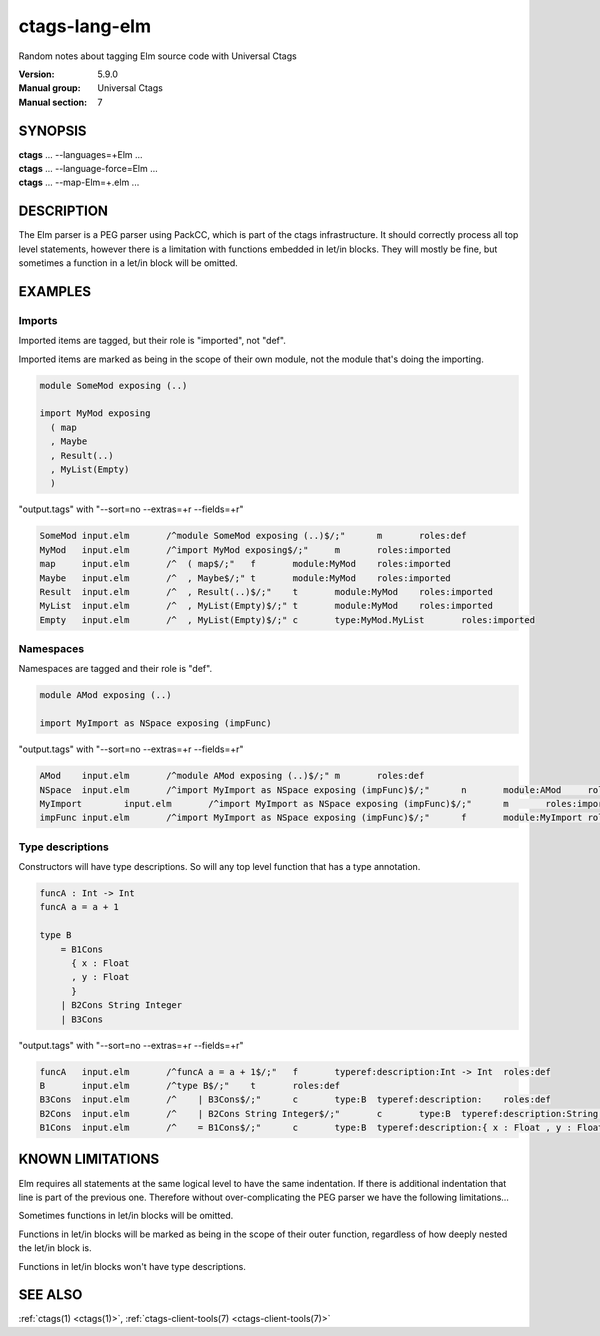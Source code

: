 .. _ctags-lang-elm(7):

==============================================================
ctags-lang-elm
==============================================================

Random notes about tagging Elm source code with Universal Ctags

:Version: 5.9.0
:Manual group: Universal Ctags
:Manual section: 7

SYNOPSIS
--------
|	**ctags** ... --languages=+Elm ...
|	**ctags** ... --language-force=Elm ...
|	**ctags** ... --map-Elm=+.elm ...

DESCRIPTION
-----------
The Elm parser is a PEG parser using PackCC, which is part of the
ctags infrastructure. It should correctly process all top level
statements, however there is a limitation with functions embedded
in let/in blocks. They will mostly be fine, but sometimes a
function in a let/in block will be omitted.

EXAMPLES
--------

Imports
~~~~~~~~~~~~~~~~~~~~~~~~~~~~~~~

Imported items are tagged, but their role is "imported", not "def".

Imported items are marked as being in the scope of their own module,
not the module that's doing the importing.

.. code-block:: Elm

	module SomeMod exposing (..)
	
	import MyMod exposing
	  ( map
	  , Maybe
	  , Result(..)
	  , MyList(Empty)
	  )

"output.tags"
with "--sort=no --extras=+r --fields=+r"

.. code-block:: tags

	SomeMod	input.elm	/^module SomeMod exposing (..)$/;"	m	roles:def
	MyMod	input.elm	/^import MyMod exposing$/;"	m	roles:imported
	map	input.elm	/^  ( map$/;"	f	module:MyMod	roles:imported
	Maybe	input.elm	/^  , Maybe$/;"	t	module:MyMod	roles:imported
	Result	input.elm	/^  , Result(..)$/;"	t	module:MyMod	roles:imported
	MyList	input.elm	/^  , MyList(Empty)$/;"	t	module:MyMod	roles:imported
	Empty	input.elm	/^  , MyList(Empty)$/;"	c	type:MyMod.MyList	roles:imported

Namespaces
~~~~~~~~~~~~~~~~~~~~~~~~~~~~~~~

Namespaces are tagged and their role is "def".

.. code-block:: Elm

	module AMod exposing (..)
	
	import MyImport as NSpace exposing (impFunc)

"output.tags"
with "--sort=no --extras=+r --fields=+r"

.. code-block:: tags

	AMod	input.elm	/^module AMod exposing (..)$/;"	m	roles:def
	NSpace	input.elm	/^import MyImport as NSpace exposing (impFunc)$/;"	n	module:AMod	roles:def	moduleName:MyImport
	MyImport	input.elm	/^import MyImport as NSpace exposing (impFunc)$/;"	m	roles:imported
	impFunc	input.elm	/^import MyImport as NSpace exposing (impFunc)$/;"	f	module:MyImport	roles:imported

Type descriptions
~~~~~~~~~~~~~~~~~~~~~~~~~~~~~~~

Constructors will have type descriptions. So will any top level function
that has a type annotation.

.. code-block:: Elm

	funcA : Int -> Int
	funcA a = a + 1
	
	type B
	    = B1Cons
	      { x : Float
	      , y : Float
	      }
	    | B2Cons String Integer
	    | B3Cons

"output.tags"
with "--sort=no --extras=+r --fields=+r"

.. code-block:: tags

	funcA	input.elm	/^funcA a = a + 1$/;"	f	typeref:description:Int -> Int	roles:def
	B	input.elm	/^type B$/;"	t	roles:def
	B3Cons	input.elm	/^    | B3Cons$/;"	c	type:B	typeref:description:	roles:def
	B2Cons	input.elm	/^    | B2Cons String Integer$/;"	c	type:B	typeref:description:String -> Integer -> B	roles:def
	B1Cons	input.elm	/^    = B1Cons$/;"	c	type:B	typeref:description:{ x : Float , y : Float } -> B	roles:def

KNOWN LIMITATIONS
-----------------
Elm requires all statements at the same logical level to have the
same indentation. If there is additional indentation that line is part
of the previous one. Therefore without over-complicating the
PEG parser we have the following limitations...

Sometimes functions in let/in blocks will be omitted.

Functions in let/in blocks will be marked as being in the scope of their
outer function, regardless of how deeply nested the let/in block is.

Functions in let/in blocks won't have type descriptions.

SEE ALSO
--------
:ref:`ctags(1) <ctags(1)>`, :ref:`ctags-client-tools(7) <ctags-client-tools(7)>`
